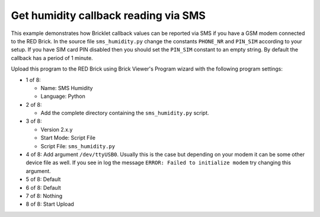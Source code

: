 Get humidity callback reading via SMS
-------------------------------------

This example demonstrates how Bricklet callback values can be reported
via SMS if you have a GSM modem connected to the RED Brick. In the source
file ``sms_humidity.py`` change the constants ``PHONE_NR`` and ``PIN_SIM``
according to your setup. If you have SIM card PIN disabled then you should
set the ``PIN_SIM`` constant to an empty string. By default the callback
has a period of 1 minute.

Upload this program to the RED Brick using Brick Viewer's Program wizard
with the following program settings:

* 1 of 8:

  * Name: SMS Humidity
  * Language: Python

* 2 of 8:

  * Add the complete directory containing the ``sms_humidity.py`` script.

* 3 of 8:

  * Version 2.x.y
  * Start Mode: Script File
  * Script File: ``sms_humidity.py``

* 4 of 8: Add argument ``/dev/ttyUSB0``. Usually this is the case but depending
  on your modem it can be some other device file as well. If you see in log the
  message ``ERROR: Failed to initialize modem`` try changing this argument.
* 5 of 8: Default
* 6 of 8: Default
* 7 of 8: Nothing
* 8 of 8: Start Upload
